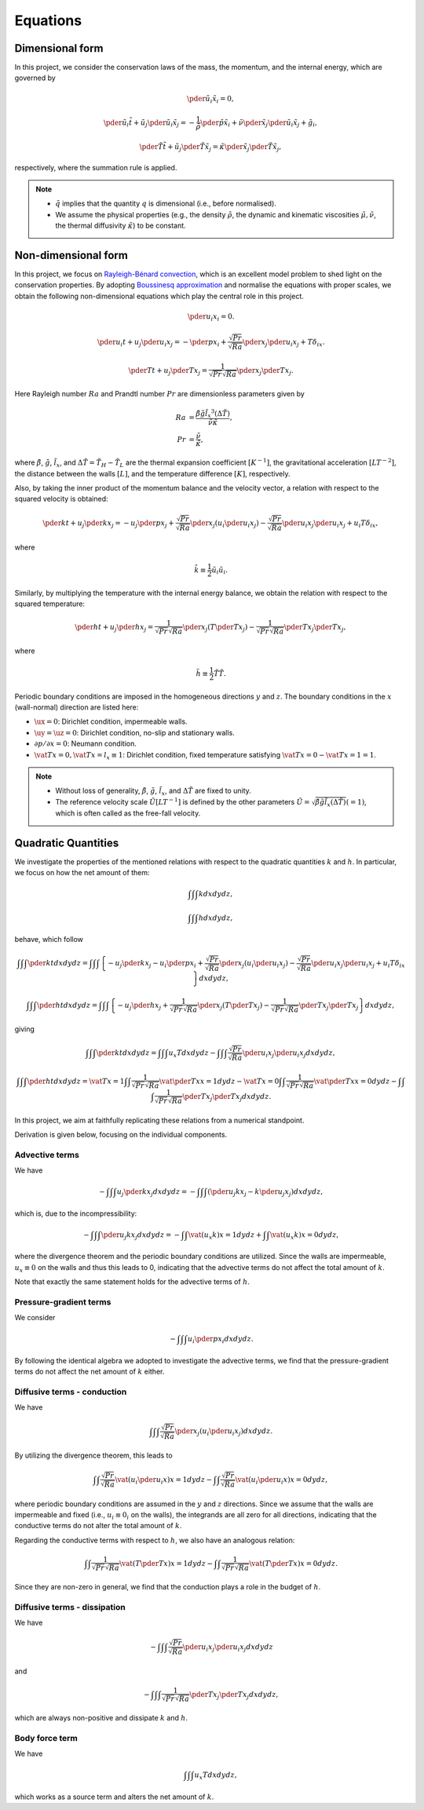 
.. _governing_equations:

#########
Equations
#########

****************
Dimensional form
****************

In this project, we consider the conservation laws of the mass, the momentum, and the internal energy, which are governed by

.. math::

    \pder{\tilde{u}_i}{\tilde{x}_i}
    =
    0,

.. math::

    \pder{\tilde{u}_i}{\tilde{t}}
    +
    \tilde{u}_j \pder{\tilde{u}_i}{\tilde{x}_j}
    =
    -
    \frac{1}{\tilde{\rho}} \pder{\tilde{p}}{\tilde{x}_i}
    +
    \tilde{\nu} \pder{}{\tilde{x}_j} \pder{\tilde{u}_i}{\tilde{x}_j}
    +
    \tilde{g}_i,

.. math::

    \pder{\tilde{T}}{\tilde{t}}
    +
    \tilde{u}_j \pder{\tilde{T}}{\tilde{x}_j}
    =
    \tilde{\kappa} \pder{}{\tilde{x}_j} \pder{\tilde{T}}{\tilde{x}_j},

respectively, where the summation rule is applied.

.. note::

    * :math:`\tilde{q}` implies that the quantity :math:`q` is dimensional (i.e., before normalised).

    * We assume the physical properties (e.g., the density :math:`\tilde{\rho}`, the dynamic and kinematic viscosities :math:`\tilde{\mu}, \tilde{\nu}`, the thermal diffusivity :math:`\tilde{\kappa}`) to be constant.

********************
Non-dimensional form
********************

In this project, we focus on `Rayleigh-Bénard convection <https://en.wikipedia.org/wiki/Rayleigh–Bénard_convection>`_, which is an excellent model problem to shed light on the conservation properties.
By adopting `Boussinesq approximation <https://en.wikipedia.org/wiki/Boussinesq_approximation_(buoyancy)>`_ and normalise the equations with proper scales, we obtain the following non-dimensional equations which play the central role in this project.

.. _eq_mass:

.. math::

    \pder{u_i}{x_i}
    =
    0.

.. _eq_momentum:

.. math::

    \pder{u_i}{t}
    +
    u_j \pder{u_i}{x_j}
    =
    -
    \pder{p}{x_i}
    +
    \frac{\sqrt{Pr}}{\sqrt{Ra}} \pder{}{x_j} \pder{u_i}{x_j}
    +
    T \delta_{ix}.

.. _eq_temperature:

.. math::

    \pder{T}{t}
    +
    u_j \pder{T}{x_j}
    =
    \frac{1}{\sqrt{Pr} \sqrt{Ra}} \pder{}{x_j} \pder{T}{x_j}.

Here Rayleigh number :math:`Ra` and Prandtl number :math:`Pr` are dimensionless parameters given by

.. math::

    Ra & = \frac{\tilde{\beta} \tilde{g} {\tilde{l_x}}^3 \left( \Delta \tilde{T} \right)}{\tilde{\nu} \tilde{\kappa}}, \\
    Pr & = \frac{\tilde{\nu}}{\tilde{\kappa}},

where :math:`\tilde{\beta}`, :math:`\tilde{g}`, :math:`\tilde{l_x}`, and :math:`\Delta \tilde{T} = \tilde{T}_{H} - \tilde{T}_{L}` are the thermal expansion coefficient :math:`\left[ K^{-1} \right]`, the gravitational acceleration :math:`\left[ L T^{-2} \right]`, the distance between the walls :math:`\left[ L \right]`, and the temperature difference :math:`\left[ K \right]`, respectively.

Also, by taking the inner product of the momentum balance and the velocity vector, a relation with respect to the squared velocity is obtained:

.. _eq_squared_velocity:

.. math::

    \pder{k}{t}
    +
    u_j \pder{k}{x_j}
    =
    -
    u_j \pder{p}{x_j}
    +
    \frac{\sqrt{Pr}}{\sqrt{Ra}} \pder{}{x_j} \left( u_i \pder{u_i}{x_j} \right)
    -
    \frac{\sqrt{Pr}}{\sqrt{Ra}} \pder{u_i}{x_j} \pder{u_i}{x_j}
    +
    u_i T \delta_{ix},

where

.. math::

    \tilde{k}
    \equiv
    \frac{1}{2}
    \tilde{u}_i \tilde{u}_i.

Similarly, by multiplying the temperature with the internal energy balance, we obtain the relation with respect to the squared temperature:

.. _eq_squared_temperature:

.. math::

    \pder{h}{t}
    +
    u_j \pder{h}{x_j}
    =
    \frac{1}{\sqrt{Pr} \sqrt{Ra}} \pder{}{x_j} \left( T \pder{T}{x_j} \right)
    -
    \frac{1}{\sqrt{Pr} \sqrt{Ra}} \pder{T}{x_j} \pder{T}{x_j},

where

.. math::

    \tilde{h}
    \equiv
    \frac{1}{2}
    \tilde{T} \tilde{T}.

.. image:: image/schematic.png
    :align: center
    :width: 400

Periodic boundary conditions are imposed in the homogeneous directions :math:`y` and :math:`z`.
The boundary conditions in the :math:`x` (wall-normal) direction are listed here:

* :math:`\ux = 0`: Dirichlet condition, impermeable walls.

* :math:`\uy = \uz = 0`: Dirichlet condition, no-slip and stationary walls.

* :math:`\partial p / \partial x = 0`: Neumann condition.

* :math:`\vat{T}{x = 0}, \vat{T}{x = l_x \equiv 1}`: Dirichlet condition, fixed temperature satisfying :math:`\vat{T}{x = 0} - \vat{T}{x = 1} = 1`.

.. note::

    * Without loss of generality, :math:`\tilde{\beta}`, :math:`\tilde{g}`, :math:`\tilde{l_x}`, and :math:`\Delta \tilde{T}` are fixed to unity.

    * The reference velocity scale :math:`\tilde{U} \left[ L T^{-1} \right]` is defined by the other parameters :math:`\tilde{U} = \sqrt{\tilde{\beta} \tilde{g} \tilde{l_x} \left( \Delta \tilde{T} \right)} \left( = 1 \right)`, which is often called as the free-fall velocity.

.. _continuous_quadratic_quantities:

********************
Quadratic Quantities
********************

We investigate the properties of the mentioned relations with respect to the quadratic quantities :math:`k` and :math:`h`.
In particular, we focus on how the net amount of them:

.. math::

    &
    \int
    \int
    \int
    k
    dx
    dy
    dz,

    &
    \int
    \int
    \int
    h
    dx
    dy
    dz,

behave, which follow

.. math::

    &
    \int
    \int
    \int
    \pder{k}{t}
    dx
    dy
    dz
    =
    \int
    \int
    \int
    \left\{
        -
        u_j \pder{k}{x_j}
        -
        u_i \pder{p}{x_i}
        +
        \frac{\sqrt{Pr}}{\sqrt{Ra}} \pder{}{x_j} \left( u_i \pder{u_i}{x_j} \right)
        -
        \frac{\sqrt{Pr}}{\sqrt{Ra}} \pder{u_i}{x_j} \pder{u_i}{x_j}
        +
        u_i T \delta_{ix}
    \right\}
    dx
    dy
    dz,

    &
    \int
    \int
    \int
    \pder{h}{t}
    dx
    dy
    dz
    =
    \int
    \int
    \int
    \left\{
        -
        u_j \pder{h}{x_j}
        +
        \frac{1}{\sqrt{Pr} \sqrt{Ra}} \pder{}{x_j} \left( T \pder{T}{x_j} \right)
        -
        \frac{1}{\sqrt{Pr} \sqrt{Ra}} \pder{T}{x_j} \pder{T}{x_j}
    \right\}
    dx
    dy
    dz,

giving

.. _quadratic_quantity_balance:

.. math::

    &
    \int
    \int
    \int
    \pder{k}{t}
    dx
    dy
    dz
    =
    \int
    \int
    \int
    u_x T
    dx
    dy
    dz
    -
    \int
    \int
    \int
    \frac{\sqrt{Pr}}{\sqrt{Ra}} \pder{u_i}{x_j} \pder{u_i}{x_j}
    dx
    dy
    dz,

    &
    \int
    \int
    \int
    \pder{h}{t}
    dx
    dy
    dz
    =
    \vat{
        T
    }{x = 1}
    \int
    \int
    \frac{1}{\sqrt{Pr} \sqrt{Ra}}
    \vat{
        \pder{T}{x}
    }{x = 1}
    dy
    dz
    -
    \vat{
        T
    }{x = 0}
    \int
    \int
    \frac{1}{\sqrt{Pr} \sqrt{Ra}}
    \vat{
        \pder{T}{x}
    }{x = 0}
    dy
    dz
    -
    \int
    \int
    \int
    \frac{1}{\sqrt{Pr} \sqrt{Ra}} \pder{T}{x_j} \pder{T}{x_j}
    dx
    dy
    dz.

In this project, we aim at faithfully replicating these relations from a numerical standpoint.

Derivation is given below, focusing on the individual components.

===============
Advective terms
===============

We have

.. math::

    -
    \int
    \int
    \int
    u_j \pder{k}{x_j}
    dx
    dy
    dz
    =
    -
    \int
    \int
    \int
    \left(
        \pder{u_j k}{x_j}
        -
        k
        \pder{u_j}{x_j}
    \right)
    dx
    dy
    dz,

which is, due to the incompressibility:

.. math::

    -
    \int
    \int
    \int
    \pder{u_j k}{x_j}
    dx
    dy
    dz
    =
    -
    \int
    \int
    \vat{
        \left(
            u_x k
        \right)
    }{x = 1}
    dy
    dz
    +
    \int
    \int
    \vat{
        \left(
            u_x k
        \right)
    }{x = 0}
    dy
    dz,

where the divergence theorem and the periodic boundary conditions are utilized.
Since the walls are impermeable, :math:`u_x \equiv 0` on the walls and thus this leads to 0, indicating that the advective terms do not affect the total amount of :math:`k`.

Note that exactly the same statement holds for the advective terms of :math:`h`.

=======================
Pressure-gradient terms
=======================

We consider

.. math::

    -
    \int
    \int
    \int
    u_i \pder{p}{x_i}
    dx
    dy
    dz.

By following the identical algebra we adopted to investigate the advective terms, we find that the pressure-gradient terms do not affect the net amount of :math:`k` either.

============================
Diffusive terms - conduction
============================

We have

.. math::

    \int
    \int
    \int
    \frac{\sqrt{Pr}}{\sqrt{Ra}}
    \pder{}{x_j}
    \left(
        u_i
        \pder{u_i}{x_j}
    \right)
    dx
    dy
    dz.

By utilizing the divergence theorem, this leads to

.. math::

    \int
    \int
    \frac{\sqrt{Pr}}{\sqrt{Ra}}
    \vat{
        \left(
            u_i
            \pder{u_i}{x}
        \right)
    }{x = 1}
    dy
    dz
    -
    \int
    \int
    \frac{\sqrt{Pr}}{\sqrt{Ra}}
    \vat{
        \left(
            u_i
            \pder{u_i}{x}
        \right)
    }{x = 0}
    dy
    dz,

where periodic boundary conditions are assumed in the :math:`y` and :math:`z` directions.
Since we assume that the walls are impermeable and fixed (i.e., :math:`u_i \equiv 0_i` on the walls), the integrands are all zero for all directions, indicating that the conductive terms do not alter the total amount of :math:`k`.

Regarding the conductive terms with respect to :math:`h`, we also have an analogous relation:

.. math::

    \int
    \int
    \frac{1}{\sqrt{Pr} \sqrt{Ra}}
    \vat{
        \left(
            T
            \pder{T}{x}
        \right)
    }{x = 1}
    dy
    dz
    -
    \int
    \int
    \frac{1}{\sqrt{Pr} \sqrt{Ra}}
    \vat{
        \left(
            T
            \pder{T}{x}
        \right)
    }{x = 0}
    dy
    dz.

Since they are non-zero in general, we find that the conduction plays a role in the budget of :math:`h`.

=============================
Diffusive terms - dissipation
=============================

We have

.. math::

    -
    \int
    \int
    \int
    \frac{\sqrt{Pr}}{\sqrt{Ra}} \pder{u_i}{x_j} \pder{u_i}{x_j}
    dx
    dy
    dz

and

.. math::

    -
    \int
    \int
    \int
    \frac{1}{\sqrt{Pr} \sqrt{Ra}} \pder{T}{x_j} \pder{T}{x_j}
    dx
    dy
    dz,

which are always non-positive and dissipate :math:`k` and :math:`h`.

===============
Body force term
===============

We have

.. math::

    \int
    \int
    \int
    u_x
    T
    dx
    dy
    dz,

which works as a source term and alters the net amount of :math:`k`.

